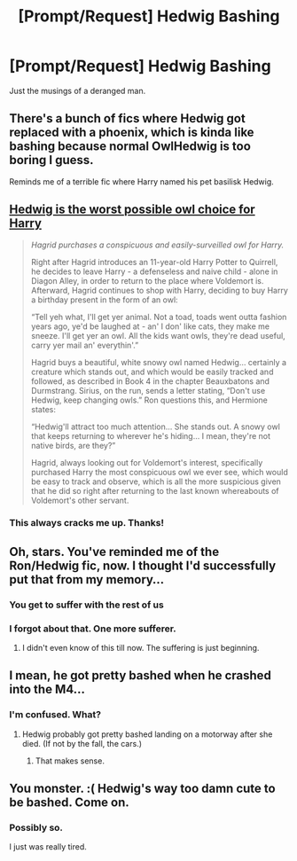 #+TITLE: [Prompt/Request] Hedwig Bashing

* [Prompt/Request] Hedwig Bashing
:PROPERTIES:
:Score: 4
:DateUnix: 1567292995.0
:DateShort: 2019-Sep-01
:FlairText: Prompt/Request
:END:
Just the musings of a deranged man.


** There's a bunch of fics where Hedwig got replaced with a phoenix, which is kinda like bashing because normal OwlHedwig is too boring I guess.

Reminds me of a terrible fic where Harry named his pet basilisk Hedwig.
:PROPERTIES:
:Author: gagasfsf
:Score: 16
:DateUnix: 1567297929.0
:DateShort: 2019-Sep-01
:END:


** [[https://www.reddit.com/r/FanTheories/comments/cmb746/hagrid_is_a_death_eater][Hedwig is the worst possible owl choice for Harry]]

#+begin_quote
  /Hagrid purchases a conspicuous and easily-surveilled owl for Harry./

  Right after Hagrid introduces an 11-year-old Harry Potter to Quirrell, he decides to leave Harry - a defenseless and naive child - alone in Diagon Alley, in order to return to the place where Voldemort is. Afterward, Hagrid continues to shop with Harry, deciding to buy Harry a birthday present in the form of an owl:

  “Tell yeh what, I'll get yer animal. Not a toad, toads went outta fashion years ago, ye'd be laughed at - an' I don' like cats, they make me sneeze. I'll get yer an owl. All the kids want owls, they're dead useful, carry yer mail an' everythin'.”

  Hagrid buys a beautiful, white snowy owl named Hedwig... certainly a creature which stands out, and which would be easily tracked and followed, as described in Book 4 in the chapter Beauxbatons and Durmstrang. Sirius, on the run, sends a letter stating, “Don't use Hedwig, keep changing owls.” Ron questions this, and Hermione states:

  “Hedwig'll attract too much attention... She stands out. A snowy owl that keeps returning to wherever he's hiding... I mean, they're not native birds, are they?”

  Hagrid, always looking out for Voldemort's interest, specifically purchased Harry the most conspicuous owl we ever see, which would be easy to track and observe, which is all the more suspicious given that he did so right after returning to the last known whereabouts of Voldemort's other servant.
#+end_quote
:PROPERTIES:
:Author: 15_Redstones
:Score: 9
:DateUnix: 1567354528.0
:DateShort: 2019-Sep-01
:END:

*** This always cracks me up. Thanks!
:PROPERTIES:
:Score: 2
:DateUnix: 1567354621.0
:DateShort: 2019-Sep-01
:END:


** Oh, stars. You've reminded me of the Ron/Hedwig fic, now. I thought I'd successfully put that from my memory...
:PROPERTIES:
:Author: Rose_Red_Wolf
:Score: 5
:DateUnix: 1567328175.0
:DateShort: 2019-Sep-01
:END:

*** You get to suffer with the rest of us
:PROPERTIES:
:Author: nielswerf001
:Score: 5
:DateUnix: 1567342519.0
:DateShort: 2019-Sep-01
:END:


*** I forgot about that. One more sufferer.
:PROPERTIES:
:Score: 3
:DateUnix: 1567350017.0
:DateShort: 2019-Sep-01
:END:

**** I didn't even know of this till now. The suffering is just beginning.
:PROPERTIES:
:Author: Mezredhas
:Score: 2
:DateUnix: 1567362702.0
:DateShort: 2019-Sep-01
:END:


** I mean, he got pretty bashed when he crashed into the M4...
:PROPERTIES:
:Author: Apache287
:Score: 9
:DateUnix: 1567293278.0
:DateShort: 2019-Sep-01
:END:

*** I'm confused. What?
:PROPERTIES:
:Score: 2
:DateUnix: 1567294209.0
:DateShort: 2019-Sep-01
:END:

**** Hedwig probably got pretty bashed landing on a motorway after she died. (If not by the fall, the cars.)
:PROPERTIES:
:Author: bonsly24
:Score: 8
:DateUnix: 1567294654.0
:DateShort: 2019-Sep-01
:END:

***** That makes sense.
:PROPERTIES:
:Score: 2
:DateUnix: 1567374578.0
:DateShort: 2019-Sep-02
:END:


** You monster. :( Hedwig's way too damn cute to be bashed. Come on.
:PROPERTIES:
:Author: Regular_Bus
:Score: 3
:DateUnix: 1567315423.0
:DateShort: 2019-Sep-01
:END:

*** Possibly so.

I just was really tired.
:PROPERTIES:
:Score: 3
:DateUnix: 1567350115.0
:DateShort: 2019-Sep-01
:END:

